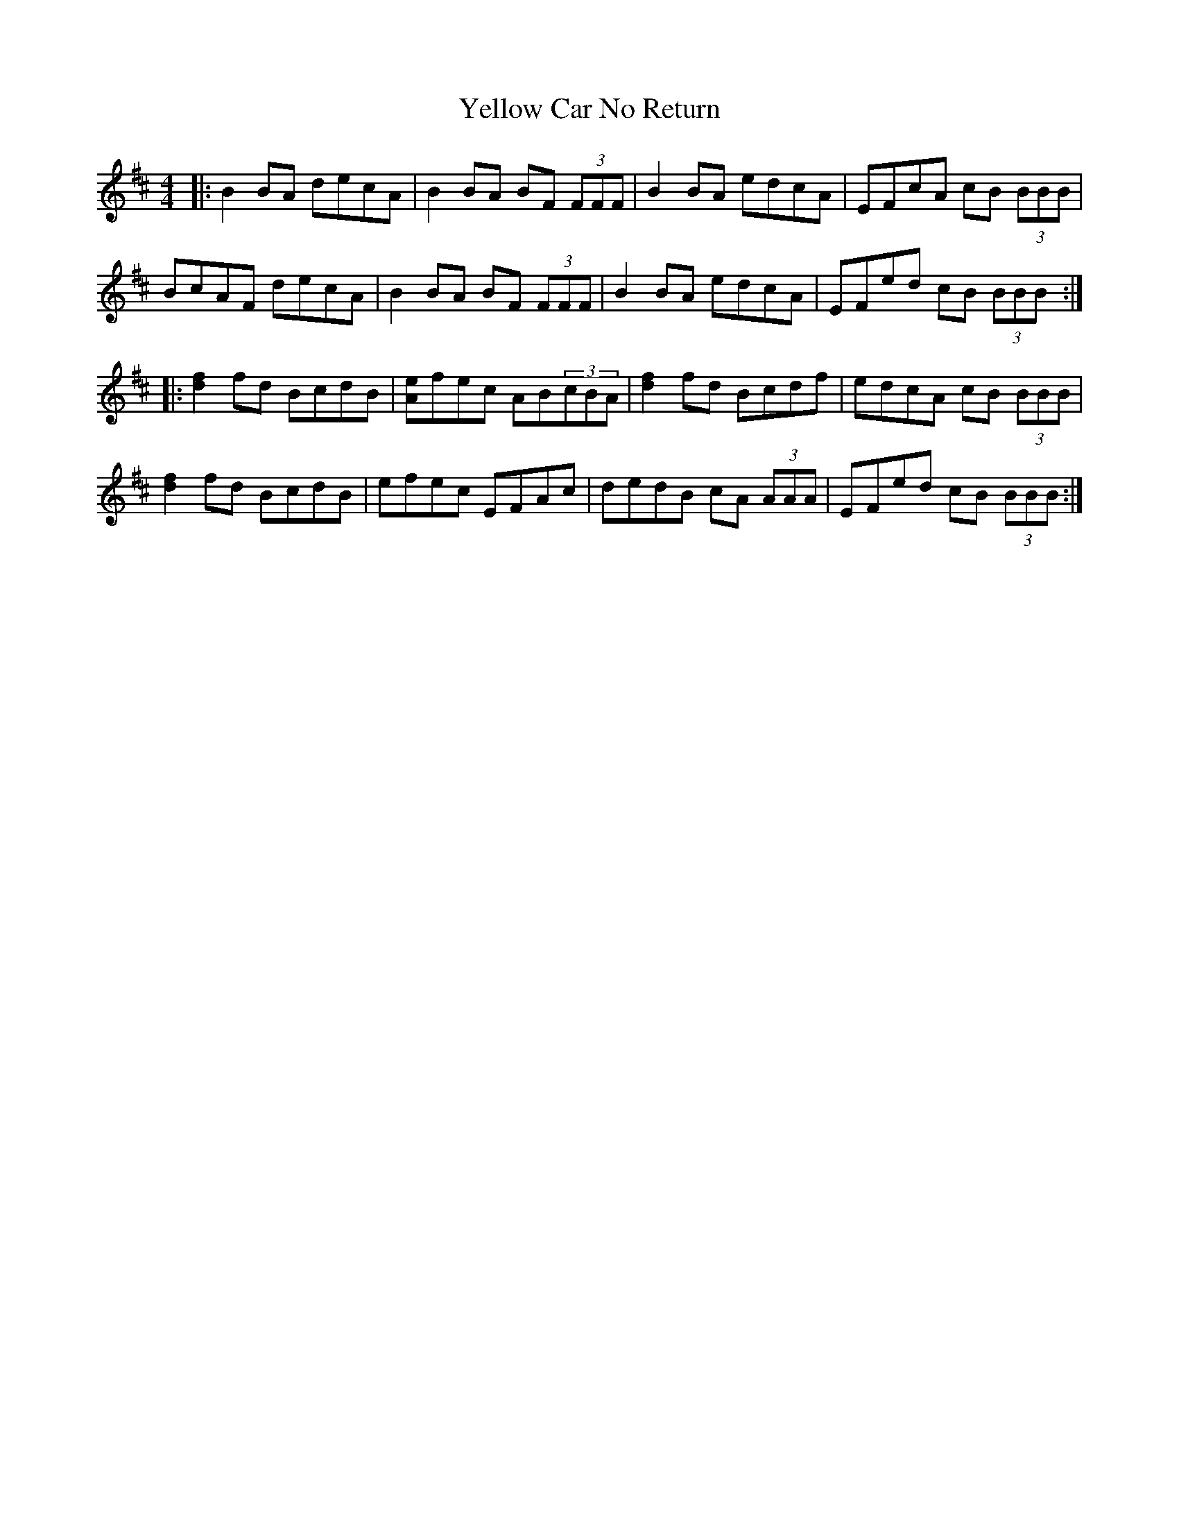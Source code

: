 X: 43465
T: Yellow Car No Return
R: reel
M: 4/4
K: Bminor
|:B2 BA decA|B2 BA BF (3FFF|B2 BA edcA|EFcA cB (3BBB|
BcAF decA|B2 BA BF (3FFF|B2 BA edcA|EFed cB (3BBB:|
|:[d2f2] fd BcdB|[Ae]fec AB(3cBA|[d2f2] fd Bcdf|edcA cB (3BBB|
[d2f2] fd BcdB|efec EFAc|dedB cA (3AAA|EFed cB (3BBB:|

